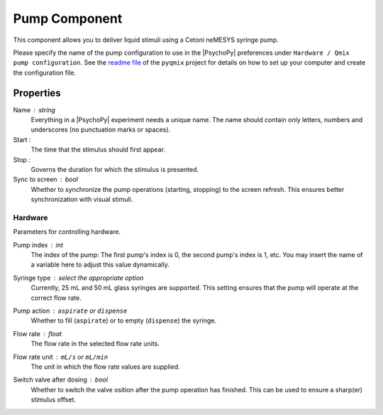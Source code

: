.. _pumpComponent:

Pump Component
--------------

This component allows you to deliver liquid stimuli using a Cetoni neMESYS syringe pump.

Please specify the name of the pump configuration to use in the |PsychoPy|
preferences under ``Hardware / Qmix pump configuration``. See the `readme file`_ of
the ``pyqmix`` project for details on how to set up your computer and create
the configuration file.


Properties
~~~~~~~~~~

Name : string
    Everything in a |PsychoPy| experiment needs a unique name. The name should contain only letters, numbers and underscores (no punctuation marks or spaces).

Start :
    The time that the stimulus should first appear.

Stop :
    Governs the duration for which the stimulus is presented.

Sync to screen : bool
    Whether to synchronize the pump operations (starting, stopping) to the
    screen refresh. This ensures better synchronization with visual stimuli.

Hardware
========
Parameters for controlling hardware.

Pump index : int
    The index of the pump: The first pump's index is 0, the second pump's index is 1, etc.
    You may insert the name of a variable here to adjust this value dynamically.

Syringe type : select the appropriate option
    Currently, 25 mL and 50 mL glass syringes are supported. This setting ensures that
    the pump will operate at the correct flow rate.

Pump action : ``aspirate`` or ``dispense``
    Whether to fill (``aspirate``) or to empty (``dispense``) the syringe.

Flow rate : float
    The flow rate in the selected flow rate units.

Flow rate unit : ``mL/s`` or ``mL/min``
    The unit in which the flow rate values are supplied.

Switch valve after dosing : bool
    Whether to switch the valve osition after the pump operation has
    finished. This can be used to ensure a sharp(er) stimulus offset.

.. _readme file: https://github.com/psyfood/pyqmix/blob/master/README.md

